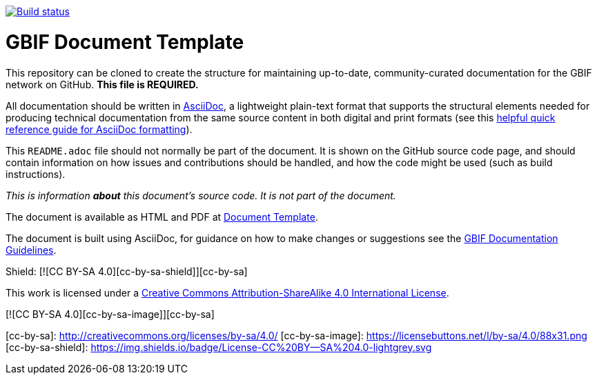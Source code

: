// In the text below, please update "doc-template" to "doc-your-document-name", and remove this line.
https://builds.gbif.org/job/doc-template/[image:https://builds.gbif.org/job/doc-template/badge/icon[Build status]]

= GBIF Document Template

// Please delete this text after cloning the repository for a new document!
This repository can be cloned to create the structure for maintaining up-to-date, community-curated documentation for the GBIF network on GitHub. *This file is REQUIRED.*

All documentation should be written in https://asciidoctor.org/docs/asciidoc-writers-guide/[AsciiDoc], a lightweight plain-text format that supports the structural elements needed for producing technical documentation from the same source content in both digital and print formats (see this https://asciidoctor.org/docs/asciidoc-syntax-quick-reference[helpful quick reference guide for AsciiDoc formatting]).

This `README.adoc` file should not normally be part of the document.  It is shown on the GitHub source code page, and should contain information on how issues and contributions should be handled, and how the code might be used (such as build instructions).
// End of text to delete.

_This is information *about* this document's source code.  It is not part of the document._

The document is available as HTML and PDF at https://labs.gbif.org/documents/template/[Document Template].

The document is built using AsciiDoc, for guidance on how to make changes or suggestions see the https://labs.gbif.org/documents/documentation-guidelines/[GBIF Documentation Guidelines].

Shield: [![CC BY-SA 4.0][cc-by-sa-shield]][cc-by-sa]

This work is licensed under a http://creativecommons.org/licenses/by-sa/4.0/[Creative Commons Attribution-ShareAlike 4.0
International License].

[![CC BY-SA 4.0][cc-by-sa-image]][cc-by-sa]

[cc-by-sa]: http://creativecommons.org/licenses/by-sa/4.0/
[cc-by-sa-image]: https://licensebuttons.net/l/by-sa/4.0/88x31.png
[cc-by-sa-shield]: https://img.shields.io/badge/License-CC%20BY--SA%204.0-lightgrey.svg
